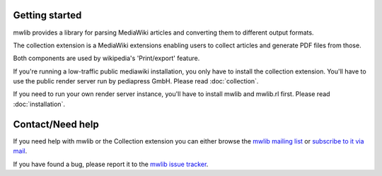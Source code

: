 Getting started
=================

mwlib provides a library for parsing MediaWiki articles and
converting them to different output formats.

The collection extension is a MediaWiki extensions enabling users to
collect articles and generate PDF files from those.

Both components are used by wikipedia's 'Print/export' feature.

If you're running a low-traffic public mediawiki installation, you
only have to install the collection extension. You'll have to use the
public render server run by pediapress GmbH. Please read
:doc:`collection`.

If you need to run your own render server instance, you'll have to
install mwlib and mwlib.rl first. Please read :doc:`installation`.

Contact/Need help
==================
If you need help with mwlib or the Collection extension you can either
browse the `mwlib mailing list
<http://groups.google.com/group/mwlib>`_ or `subscribe to it via mail <mailto:mwlib+subscribe@googlegroups.com>`_.

If you have found a bug, please report it to the `mwlib issue tracker
<https://github.com/pediapress/mwlib/issues>`_.
